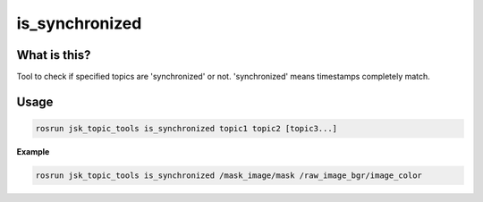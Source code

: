 ===============
is_synchronized
===============

.. image:: images/is_synchronized.png


What is this?
=============

Tool to check if specified topics are 'synchronized' or not.
'synchronized' means timestamps completely match.


Usage
=====

.. code-block:: bash

  rosrun jsk_topic_tools is_synchronized topic1 topic2 [topic3...]

**Example**

.. code-block:: bash

  rosrun jsk_topic_tools is_synchronized /mask_image/mask /raw_image_bgr/image_color
